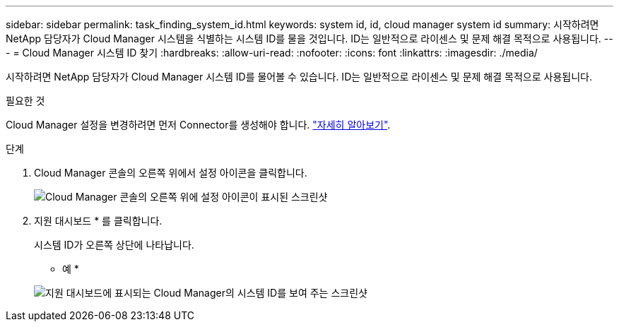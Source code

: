 ---
sidebar: sidebar 
permalink: task_finding_system_id.html 
keywords: system id, id, cloud manager system id 
summary: 시작하려면 NetApp 담당자가 Cloud Manager 시스템을 식별하는 시스템 ID를 물을 것입니다. ID는 일반적으로 라이센스 및 문제 해결 목적으로 사용됩니다. 
---
= Cloud Manager 시스템 ID 찾기
:hardbreaks:
:allow-uri-read: 
:nofooter: 
:icons: font
:linkattrs: 
:imagesdir: ./media/


[role="lead"]
시작하려면 NetApp 담당자가 Cloud Manager 시스템 ID를 물어볼 수 있습니다. ID는 일반적으로 라이센스 및 문제 해결 목적으로 사용됩니다.

.필요한 것
Cloud Manager 설정을 변경하려면 먼저 Connector를 생성해야 합니다. link:concept_connectors.html#how-to-create-a-connector["자세히 알아보기"].

.단계
. Cloud Manager 콘솔의 오른쪽 위에서 설정 아이콘을 클릭합니다.
+
image:screenshot_settings_icon.gif["Cloud Manager 콘솔의 오른쪽 위에 설정 아이콘이 표시된 스크린샷"]

. 지원 대시보드 * 를 클릭합니다.
+
시스템 ID가 오른쪽 상단에 나타납니다.

+
* 예 *

+
image:screenshot_system_id.gif["지원 대시보드에 표시되는 Cloud Manager의 시스템 ID를 보여 주는 스크린샷"]


